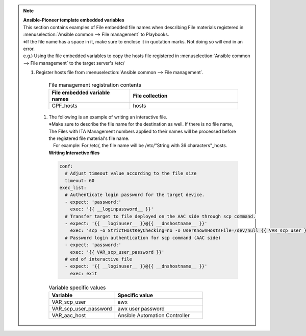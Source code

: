 
.. note:: | **Ansible-Pioneer template embedded variables**

   |  This section contains examples of File embedded file names when describing File materials registered in :menuselection:`Ansible common --> File management` to Playbooks.

   | ※If the file name has a space in it, make sure to enclose it in quotation marks. Not doing so will end in an error.

   | e.g.) Using the file embedded variables to copy the hosts file registered in :menuselection:`Ansible common --> File management` to the target server's /etc/

   #. | Register hosts file from :menuselection:`Ansible common --> File management`.

        .. list-table:: File management registration contents
           :widths: 30 40
           :header-rows: 1
           :align: left

           * - File embedded variable names
             - File collection
           * - CPF_hosts
             - hosts


     #. | The following is an example of writing an interactive file.
        | ※Make sure to describe the file name for the destination as well. If there is no file name, The Files with ITA Management numbers applied to their names will be processed before the registered file material's file name. 
        | 　For example: For /etc/, the file name will be /etc/"String with 36 characters"_hosts.

        | **Writing Interactive files**

        .. code-block:: yaml

          conf:
            # Adjust timeout value according to the file size
            timeout: 60
          exec_list:
            # Authenticate login password for the target device.
            - expect: 'password:'
              exec: '{{ __loginpassword__ }}'
            # Transfer target to file deployed on the AAC side through scp command.
            - expect: '{{ __loginuser__ }}@{{ __dnshostname__ }}'
              exec: 'scp -o StrictHostKeyChecking=no -o UserKnownHostsFile=/dev/null {{ VAR_scp_user }}@{{ VAR_aac_host }}:{{ CPF_hosts }} /etc/hosts'
            # Password login authentication for scp command (AAC side)
            - expect: 'password:'
              exec: '{{ VAR_scp_user_password }}'
            # end of interactive file
            - expect: '{{ __loginuser__ }}@{{ __dnshostname__ }}'
              exec: exit

        .. list-table:: Variable specific values
           :widths: 30 40
           :header-rows: 1
           :align: left

           * - Variable
             - Specific value
           * - VAR_scp_user
             - awx
           * - VAR_scp_user_password
             - awx user password
           * - VAR_aac_host
             - Ansible Automation Controller
